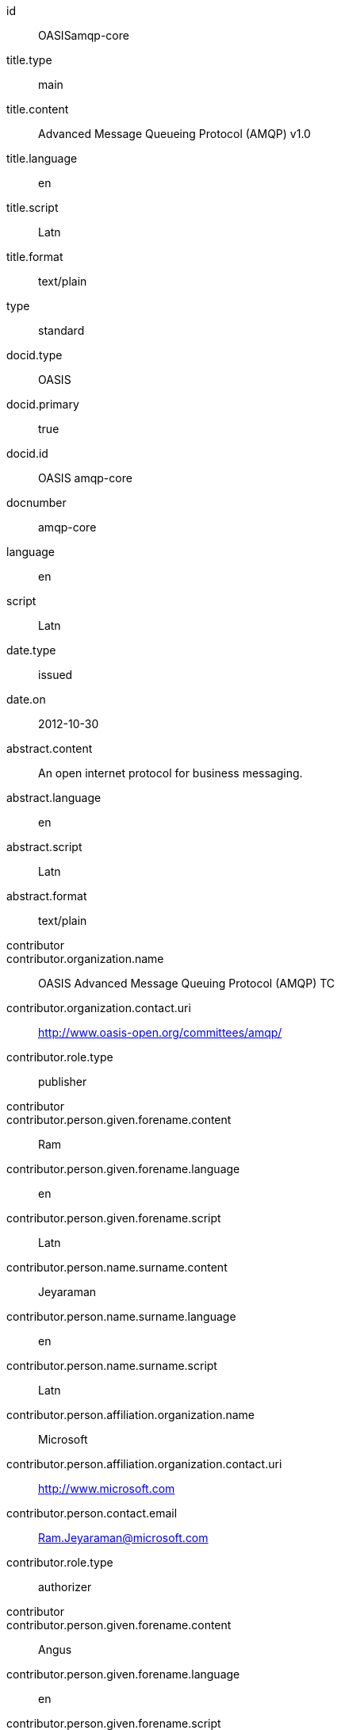 [%bibitem]
== {blank}
id:: OASISamqp-core
title.type:: main
title.content:: Advanced Message Queueing Protocol (AMQP) v1.0
title.language:: en
title.script:: Latn
title.format:: text/plain
type:: standard
docid.type:: OASIS
docid.primary:: true
docid.id:: OASIS amqp-core
docnumber:: amqp-core
language:: en
script:: Latn
date.type:: issued
date.on:: 2012-10-30
abstract.content:: An open internet protocol for business messaging.
abstract.language:: en
abstract.script:: Latn
abstract.format:: text/plain
contributor::
contributor.organization.name:: OASIS Advanced Message Queuing Protocol (AMQP) TC
contributor.organization.contact.uri:: http://www.oasis-open.org/committees/amqp/
contributor.role.type:: publisher
contributor::
contributor.person.given.forename.content:: Ram
contributor.person.given.forename.language:: en
contributor.person.given.forename.script:: Latn
contributor.person.name.surname.content:: Jeyaraman
contributor.person.name.surname.language:: en
contributor.person.name.surname.script:: Latn
contributor.person.affiliation.organization.name:: Microsoft
contributor.person.affiliation.organization.contact.uri:: http://www.microsoft.com
contributor.person.contact.email:: Ram.Jeyaraman@microsoft.com
contributor.role.type:: authorizer
contributor::
contributor.person.given.forename.content:: Angus
contributor.person.given.forename.language:: en
contributor.person.given.forename.script:: Latn
contributor.person.name.surname.content:: Telfer
contributor.person.name.surname.language:: en
contributor.person.name.surname.script:: Latn
contributor.person.affiliation.organization.name:: INETCO Systems
contributor.person.affiliation.organization.contact.uri:: http://www.inetco.com
contributor.person.contact.email:: angus.telfer@inetco.com
contributor.role.type:: authorizer
contributor::
contributor.person.given.forename.content:: Robert
contributor.person.given.forename.language:: en
contributor.person.given.forename.script:: Latn
contributor.person.name.surname.content:: Godfrey
contributor.person.name.surname.language:: en
contributor.person.name.surname.script:: Latn
contributor.person.affiliation.organization.name:: JPMorgan Chase & Co.
contributor.person.affiliation.organization.contact.uri:: http://www.jpmorganchase.com
contributor.person.contact.email:: robert.godfrey@jpmorgan.com
contributor.role.type:: editor
contributor::
contributor.person.given.forename.content:: David
contributor.person.given.forename.language:: en
contributor.person.given.forename.script:: Latn
contributor.person.name.surname.content:: Ingham
contributor.person.name.surname.language:: en
contributor.person.name.surname.script:: Latn
contributor.person.affiliation.organization.name:: Microsoft
contributor.person.affiliation.organization.contact.uri:: http://www.microsoft.com
contributor.person.contact.email:: David.Ingham@microsoft.com
contributor.role.type:: editor
contributor::
contributor.person.given.forename.content:: Rafael
contributor.person.given.forename.language:: en
contributor.person.given.forename.script:: Latn
contributor.person.name.surname.content:: Schloming
contributor.person.name.surname.language:: en
contributor.person.name.surname.script:: Latn
contributor.person.affiliation.organization.name:: Red Hat
contributor.person.affiliation.organization.contact.uri:: http://www.redhat.com
contributor.person.contact.email:: rafaels@redhat.com
contributor.role.type:: editor
relation::
relation.type:: hasPart
relation.bibitem.doctype:: standard
relation.bibitem.formattedref:: OASIS amqp-core-overview-v1.0-Pt0
relation.bibitem.editorialgroup.technical_committee.name:: OASIS Advanced Message Queuing Protocol (AMQP) TC
relation::
relation.type:: hasPart
relation.bibitem.doctype:: standard
relation.bibitem.formattedref:: OASIS amqp-core-types-v1.0-Pt1
relation.bibitem.editorialgroup.technical_committee.name:: OASIS Advanced Message Queuing Protocol (AMQP) TC
relation::
relation.type:: hasPart
relation.bibitem.doctype:: standard
relation.bibitem.formattedref:: OASIS amqp-core-transport-v1.0-Pt2
relation.bibitem.editorialgroup.technical_committee.name:: OASIS Advanced Message Queuing Protocol (AMQP) TC
relation::
relation.type:: hasPart
relation.bibitem.doctype:: standard
relation.bibitem.formattedref:: OASIS amqp-core-messaging-v1.0-Pt3
relation.bibitem.editorialgroup.technical_committee.name:: OASIS Advanced Message Queuing Protocol (AMQP) TC
relation::
relation.type:: hasPart
relation.bibitem.doctype:: standard
relation.bibitem.formattedref:: OASIS amqp-core-transactions-v1.0-Pt4
relation.bibitem.editorialgroup.technical_committee.name:: OASIS Advanced Message Queuing Protocol (AMQP) TC
relation::
relation.type:: hasPart
relation.bibitem.doctype:: standard
relation.bibitem.formattedref:: OASIS amqp-core-security-v1.0-Pt5
relation.bibitem.editorialgroup.technical_committee.name:: OASIS Advanced Message Queuing Protocol (AMQP) TC
doctype:: standard
editorialgroup.technical_committee.name:: OASIS Advanced Message Queuing Protocol (AMQP) TC
technology_area:: Messaging
